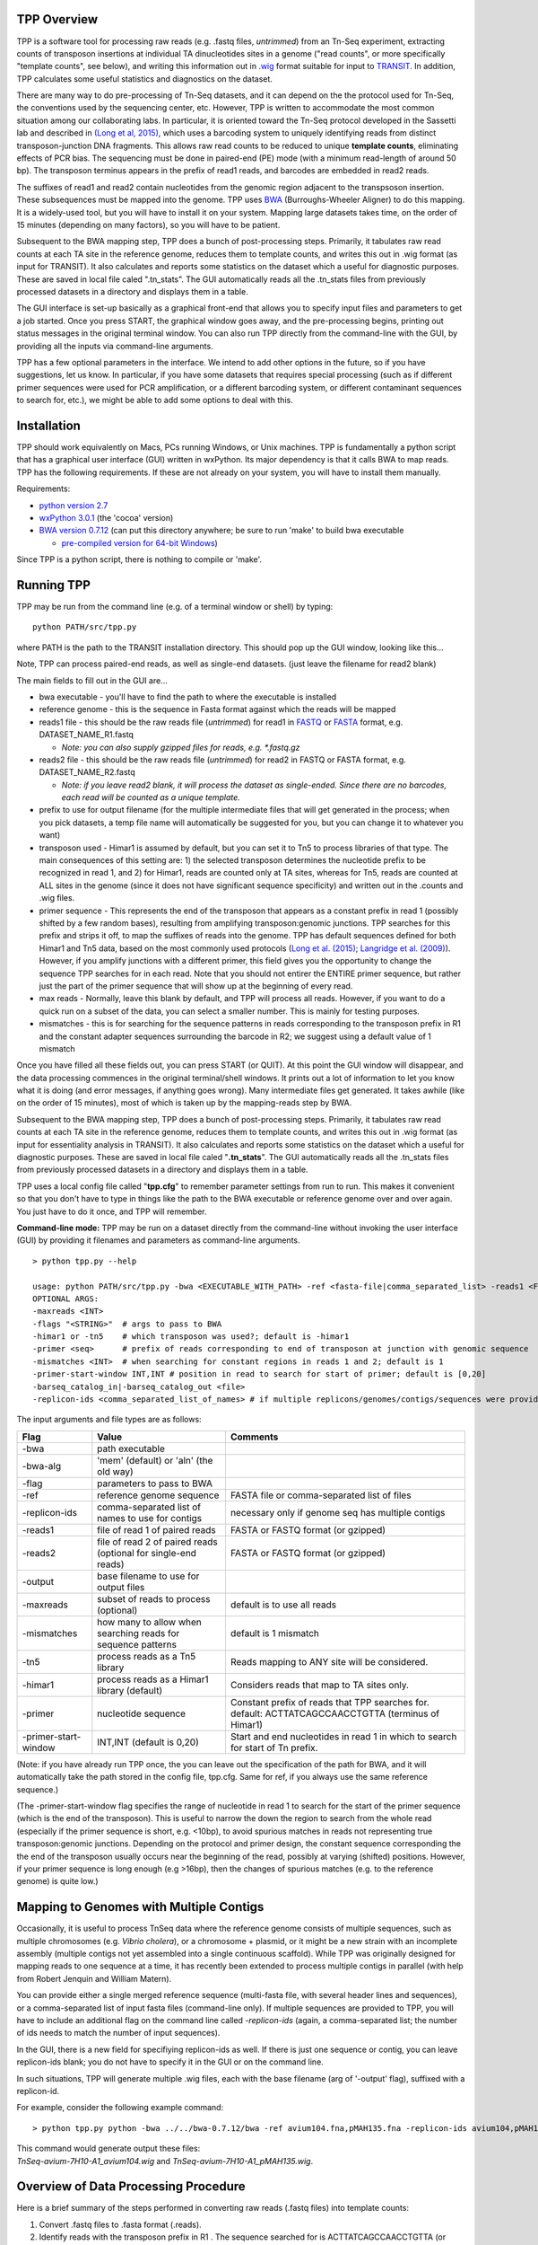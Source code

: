 

TPP Overview
============

TPP is a software tool for processing raw reads (e.g. .fastq files,
*untrimmed*) from an Tn-Seq experiment, extracting counts of transposon
insertions at individual TA dinucleotides sites in a genome ("read
counts", or more specifically "template counts", see below), and writing
this information out in
`.wig <http://genome.ucsc.edu/goldenpath/help/wiggle.html>`__ format
suitable for input to `TRANSIT <index.html>`__. In addition, TPP
calculates some useful statistics and diagnostics on the dataset.

There are many way to do pre-processing of Tn-Seq datasets, and it can
depend on the the protocol used for Tn-Seq, the conventions used by the
sequencing center, etc. However, TPP is written to accommodate the most
common situation among our collaborating labs. In particular, it is
oriented toward the Tn-Seq protocol developed in the Sassetti lab and
described in `(Long et al,
2015) <http://www.springer.com/biomed/human+genetics/book/978-1-4939-2397-7>`__,
which uses a barcoding system to uniquely identifying reads from
distinct transposon-junction DNA fragments. This allows raw read counts
to be reduced to unique **template counts**, eliminating effects of PCR
bias. The sequencing must be done in paired-end (PE) mode (with a
minimum read-length of around 50 bp). The transposon terminus appears in
the prefix of read1 reads, and barcodes are embedded in read2 reads.

The suffixes of read1 and read2 contain nucleotides from the genomic
region adjacent to the transpsoson insertion. These subsequences must be
mapped into the genome. TPP uses
`BWA <http://bio-bwa.sourceforge.net/>`__ (Burroughs-Wheeler Aligner) to
do this mapping. It is a widely-used tool, but you will have to install
it on your system. Mapping large datasets takes time, on the order of 15
minutes (depending on many factors), so you will have to be patient.

Subsequent to the BWA mapping step, TPP does a bunch of post-processing
steps. Primarily, it tabulates raw read counts at each TA site in the
reference genome, reduces them to template counts, and writes this out
in .wig format (as input for TRANSIT). It also calculates and reports
some statistics on the dataset which a useful for diagnostic purposes.
These are saved in local file caled ".tn\_stats". The GUI automatically
reads all the .tn\_stats files from previously processed datasets in a
directory and displays them in a table.

The GUI interface is set-up basically as a graphical front-end that
allows you to specify input files and parameters to get a job started.
Once you press START, the graphical window goes away, and the
pre-processing begins, printing out status messages in the original
terminal window. You can also run TPP directly from the command-line
with the GUI, by providing all the inputs via command-line arguments.

TPP has a few optional parameters in the interface. We intend to add
other options in the future, so if you have suggestions, let us know. In
particular, if you have some datasets that requires special processing
(such as if different primer sequences were used for PCR amplification,
or a different barcoding system, or different contaminant sequences to
search for, etc.), we might be able to add some options to deal with
this.

Installation
============

TPP should work equivalently on Macs, PCs running Windows, or Unix
machines. TPP is fundamentally a python script that has a graphical user
interface (GUI) written in wxPython. Its major dependency is that it
calls BWA to map reads. TPP has the following requirements. If these are
not already on your system, you will have to install them manually.

Requirements:

-  `python version 2.7 <http://www.python.org/>`__
-  `wxPython 3.0.1 <http://www.wxpython.org/>`__ (the 'cocoa' version)
-  `BWA version 0.7.12 <http://bio-bwa.sourceforge.net/>`__ (can put
   this directory anywhere; be sure to run 'make' to build bwa
   executable

   -  `pre-compiled version for 64-bit
      Windows <http://saclab.tamu.edu/essentiality/transit/bwa-0.7.12_windows.zip>`__)

Since TPP is a python script, there is nothing to compile or 'make'.

Running TPP
===========

TPP may be run from the command line (e.g. of a terminal window or
shell) by typing:

::

    python PATH/src/tpp.py

where PATH is the path to the TRANSIT installation directory. This
should pop up the GUI window, looking like this...

.. image:: _images/TPP-screenshot.png
   :width: 600
   :align: center


Note, TPP can process paired-end reads, as well as single-end datasets.
(just leave the filename for read2 blank)

The main fields to fill out in the GUI are...

-  bwa executable - you'll have to find the path to where the executable
   is installed
-  reference genome - this is the sequence in Fasta format against which
   the reads will be mapped
-  reads1 file - this should be the raw reads file (*untrimmed*) for
   read1 in `FASTQ <http://en.wikipedia.org/wiki/FASTQ_format>`__ or
   `FASTA <http://en.wikipedia.org/wiki/FASTA>`__ format, e.g.
   DATASET\_NAME\_R1.fastq

   -  *Note: you can also supply gzipped files for reads, e.g.
      \*.fastq.gz*

-  reads2 file - this should be the raw reads file (*untrimmed*) for
   read2 in FASTQ or FASTA format, e.g. DATASET\_NAME\_R2.fastq

   -  *Note: if you leave read2 blank, it will process the dataset as
      single-ended. Since there are no barcodes, each read will be
      counted as a unique template.*

-  prefix to use for output filename (for the multiple intermediate files that
   will get generated in the process; when you pick datasets, a temp
   file name will automatically be suggested for you, but you can change
   it to whatever you want)

-  transposon used - Himar1 is assumed by default, but you can set it to
   Tn5 to process libraries of that type. The main consequences of this
   setting are: 1) the selected transposon determines the nucleotide
   prefix to be recognized in read 1, and 2) for Himar1, reads are
   counted only at TA sites, whereas for Tn5, reads are counted at ALL
   sites in the genome (since it does not have significant sequence
   specificity) and written out in the .counts and .wig files.

-  primer sequence - This represents the end of the transposon that
   appears as a constant prefix in read 1 (possibly shifted by a few
   random bases), resulting from amplifying transposon:genomic junctions.  
   TPP searches for this prefix and strips it off, to
   map the suffixes of reads into the genome.  TPP has default sequences
   defined for both Himar1 and Tn5 data, based on the most commonly
   used protocols (`Long et al. (2015) <http://www.springer.com/biomed/human+genetics/book/978-1-4939-2397-7>`__; `Langridge et al. (2009) <http://www.ncbi.nlm.nih.gov/pmc/articles/PMC2792183/>`__).  However, if you amplify junctions with a different
   primer, this field gives you the opportunity to change the sequence
   TPP searches for in each read.  Note that you should not
   entirer the ENTIRE primer sequence, but rather just
   the part of the primer sequence that will show up at the beginning 
   of every read.

-  max reads - Normally, leave this blank by default, and TPP will
   process all reads. However, if you want to do a quick run on a subset
   of the data, you can select a smaller number. This is mainly for
   testing purposes.

-  mismatches - this is for searching for the sequence patterns in reads
   corresponding to the transposon prefix in R1 and the constant adapter
   sequences surrounding the barcode in R2; we suggest using a default
   value of 1 mismatch

Once you have filled all these fields out, you can press START (or
QUIT). At this point the GUI window will disappear, and the data
processing commences in the original terminal/shell windows. It prints
out a lot of information to let you know what it is doing (and error
messages, if anything goes wrong). Many intermediate files get
generated. It takes awhile (like on the order of 15 minutes), most of
which is taken up by the mapping-reads step by BWA.

Subsequent to the BWA mapping step, TPP does a bunch of post-processing
steps. Primarily, it tabulates raw read counts at each TA site in the
reference genome, reduces them to template counts, and writes this out
in .wig format (as input for essentiality analysis in TRANSIT). It also
calculates and reports some statistics on the dataset which a useful for
diagnostic purposes. These are saved in local file caled
"**.tn\_stats**". The GUI automatically reads all the .tn\_stats files
from previously processed datasets in a directory and displays them in a
table.

TPP uses a local config file called "**tpp.cfg**" to remember parameter
settings from run to run. This makes it convenient so that you don't
have to type in things like the path to the BWA executable or reference
genome over and over again. You just have to do it once, and TPP will
remember.

**Command-line mode:** TPP may be run on a dataset directly from the
command-line without invoking the user interface (GUI) by providing it
filenames and parameters as command-line arguments.

::

    > python tpp.py --help

    usage: python PATH/src/tpp.py -bwa <EXECUTABLE_WITH_PATH> -ref <fasta-file|comma_separated_list> -reads1 <FASTQ_OR_FASTA_FILE> [-reads2 <FASTQ_OR_FASTA_FILE>] -output <BASE_FILENAME> [OPTIONAL ARGS]
    OPTIONAL ARGS:
    -maxreads <INT>
    -flags "<STRING>"  # args to pass to BWA
    -himar1 or -tn5    # which transposon was used?; default is -himar1
    -primer <seq>      # prefix of reads corresponding to end of transposon at junction with genomic sequence
    -mismatches <INT>  # when searching for constant regions in reads 1 and 2; default is 1
    -primer-start-window INT,INT # position in read to search for start of primer; default is [0,20]
    -barseq_catalog_in|-barseq_catalog_out <file>
    -replicon-ids <comma_separated_list_of_names> # if multiple replicons/genomes/contigs/sequences were provided in -ref, give them names


The input arguments and file types are as follows:


+----------------------+--------------------------------------------------+------------------------------------------------------+
| Flag                 | Value                                            | Comments                                             |
+======================+==================================================+======================================================+
| -bwa                 | path executable                                  |                                                      |
+----------------------+--------------------------------------------------+------------------------------------------------------+
| -bwa-alg             | 'mem' (default) or 'aln' (the old way)           |                                                      |
+----------------------+--------------------------------------------------+------------------------------------------------------+
| -flag                | parameters to pass to BWA                        |                                                      |
+----------------------+--------------------------------------------------+------------------------------------------------------+
| -ref                 | reference genome sequence                        | FASTA file or comma-separated list of files          |
+----------------------+--------------------------------------------------+------------------------------------------------------+
| -replicon-ids        | comma-separated list of names to use for contigs | necessary only if genome seq has multiple contigs    |
+----------------------+--------------------------------------------------+------------------------------------------------------+
| -reads1              | file of read 1 of paired reads                   | FASTA or FASTQ format (or gzipped)                   |
+----------------------+--------------------------------------------------+------------------------------------------------------+
| -reads2              | file of read 2 of paired reads                   | FASTA or FASTQ format (or gzipped)                   |
|                      | (optional for single-end reads)                  |                                                      |
+----------------------+--------------------------------------------------+------------------------------------------------------+
| -output              | base filename to use for output files            |                                                      |
+----------------------+--------------------------------------------------+------------------------------------------------------+
| -maxreads            | subset of reads to process (optional)            | default is to use all reads                          |
+----------------------+--------------------------------------------------+------------------------------------------------------+
| -mismatches          | how many to allow when searching reads for       | default is 1 mismatch                                |
|                      | sequence patterns                                |                                                      |
+----------------------+--------------------------------------------------+------------------------------------------------------+
| -tn5                 | process reads as a Tn5 library                   | Reads mapping to ANY site will be considered.        |
+----------------------+--------------------------------------------------+------------------------------------------------------+
| -himar1              | process reads as a Himar1 library (default)      | Considers reads that map to TA sites only.           |
+----------------------+--------------------------------------------------+------------------------------------------------------+
| -primer              | nucleotide sequence                              | Constant prefix of reads that TPP searches for.      |
|                      |                                                  | default: ACTTATCAGCCAACCTGTTA (terminus of Himar1)   |
+----------------------+--------------------------------------------------+------------------------------------------------------+
| -primer-start-window | INT,INT (default is 0,20)                        | Start and end nucleotides in read 1                  |
|                      |                                                  | in which to search for start of Tn prefix.           |
+----------------------+--------------------------------------------------+------------------------------------------------------+

(Note: if you have already run TPP once, the you can leave out the
specification of the path for BWA, and it will automatically take the
path stored in the config file, tpp.cfg. Same for ref, if you always use
the same reference sequence.)

(The -primer-start-window flag specifies the range of nucleotide in read 1 
to search for the start of the primer sequence (which is the end of the transposon).
This is useful to narrow the down the region to search from the whole read 
(especially if the primer sequence is short, e.g. <10bp),
to avoid spurious matches in reads not representing true transposon:genomic junctions.
Depending on the protocol and
primer design, the constant sequence corresponding the the end of the transposon
usually occurs near the beginning of the read, possibly at varying (shifted) positions.
However, if your primer sequence is long enough (e.g >16bp), then the changes of
spurious matches (e.g. to the reference genome) is quite low.)


Mapping to Genomes with Multiple Contigs
========================================

Occasionally, it is useful to process TnSeq data where the reference genome consists of multiple sequences,
such as multiple chromosomes (e.g. *Vibrio cholera*), or a chromosome + plasmid, or it might be
a new strain with an incomplete assembly (multiple contigs not yet assembled into a single continuous scaffold).
While TPP was originally designed for mapping reads to one sequence at a time, it has recently been
extended to process multiple contigs in parallel (with help from Robert Jenquin and William Matern).

You can provide either a single merged reference sequence (multi-fasta file, with several
header lines and sequences), or a comma-separated list of input fasta files (command-line only).
If multiple sequences are provided to TPP, you will have to include an additional flag on the
command line called *-replicon-ids* (again, a comma-separated list; the number of ids needs to match
the number of input sequences).

In the GUI, there is a new field for specifiying replicon-ids as well.
If there is just one sequence or contig, you can leave replicon-ids blank; you do not have to specify it
in the GUI or on the command line.

In such situations, TPP will generate multiple .wig files, each with the base filename (arg of '-output' flag),
suffixed with a replicon-id.

For example, consider the following example command:

::

  > python tpp.py python -bwa ../../bwa-0.7.12/bwa -ref avium104.fna,pMAH135.fna -replicon-ids avium104,pMAH135 -reads1 TnSeq-avium-7H10-A1_R1.fastq -reads2 TnSeq-avium-7H10-A1_R2.fastq -output TnSeq-avium-7H10-A1 

| This command would generate output these files: 
| *TnSeq-avium-7H10-A1_avium104.wig* and *TnSeq-avium-7H10-A1_pMAH135.wig*.


Overview of Data Processing Procedure
=====================================

Here is a brief summary of the steps performed in converting raw reads
(.fastq files) into template counts:

#. Convert .fastq files to .fasta format (.reads).

#. Identify reads with the transposon prefix in R1 . The sequence
   searched for is ACTTATCAGCCAACCTGTTA (or TAAGAGACAG for Tn5), which must start between cycles
   5 and 10 (inclusive). (Note that this ends in the canonical terminus
   of the Himar1 transposon, TGTTA.) The "staggered" position of this
   sequence is due to insertion a few nucleotides of variable length in
   the primers used in the Tn-Seq sample prep protocol (e.g. 4 variants
   of Sol\_AP1\_57, etc.). The number of mimatches allowed in searching
   reads for the transposon sequence pattern can be adjusted as an
   option in the interface; the default is 1.

#. Extract genomic part of read 1. This is the suffix following the
   transposon sequence pattern above. However, for reads coming from
   fragments shorter than the read length, the adapter might appear at
   the other end of R1, TACCACGACCA. If so, the adapter suffix is
   stripped off. (These are referred to as "truncated" reads, but they
   can still be mapped into the genome just fine by BWA.) The length of
   the genomic part must be at least 20 bp.

#. Extract barcodes from read 2. Read 2 is searched for
   GATGGCCGGTGGATTTGTGnnnnnnnnnnTGGTCGTGGTAT". The length of the barcode
   is typically 10 bp, but can be varaible, and must be between 5-15 bp.

#. Extract genomic portions of read 2. This is the part following
   TGGTCGTGGTAT.... It is often the whole suffix of the read. However,
   if the read comes from a short DNA fragment that is shorter than the
   read length, the adapter on the other end might appear, in which case
   it is stripped off and the nucleotides in the middle representing the
   genomic insert, TGGTCGTGGTATxxxxxxxTAACAGGTTGGCTGATAAG. The insert
   must be at least 20 bp long (inserts shorter than this are discarded,
   as they might map to spurious locations in the genome).

#. Map genomic parts of R1 and R2 into the genome using BWA. Mismatches
   are allowed, but indels are ignored. No trimming is performed. BWA is
   run in 'sampe' mode (treating reads as pairs). Both reads of a pair
   must map (on opposite strands) to be counted.

#. Count the reads mapping to each TA site in the reference genome (or all sites for Tn5).

#. Reduce raw read counts to unique template counts. Group reads by
   barcode AND mapping location of read 2 (aka fragment "endpoints").

#. Output template counts at each TA site in a .wig file.

#. Calculate statistics like insertion\_density and NZ\_mean. Look for
   the site with the max template count. Look for reads matching the
   primer or vector sequences.

.. _TPP_Statistics:

Statistics
==========

See also: :ref:`Transit Quality Control <transit_quality_control>`

Here is an explanation of the statistics that are saved in the
.tn\_stats file and displayed in the table in the GUI. For convenience,
all the statistics are written out on one line with tab-separation at
the of the .tn\_stats file, to make it easy to add it as a row in a
spreadsheet, as some people like to do to track multiple datasets.


+-----------------------+-----------------------------------------------------------------------------------------------------------------------------+
| Statistic             | Description                                                                                                                 |
+=======================+=============================================================================================================================+
| total_reads           |   total number of reads in the original .fastq/.fasta                                                                       |
+-----------------------+-----------------------------------------------------------------------------------------------------------------------------+
| truncated_reads       | reads representing DNA fragments shorter than the read length; adapter appears at end of read 1 and is stripped for mapping |
+-----------------------+-----------------------------------------------------------------------------------------------------------------------------+
| TGTTA_reads           | number of reads with a proper transposon prefix (ending in TGTTA in read1)                                                  |
+-----------------------+-----------------------------------------------------------------------------------------------------------------------------+
| reads1_mapped         | number of R1 mappped into genome (independent of R2)                                                                        |
+-----------------------+-----------------------------------------------------------------------------------------------------------------------------+
| reads2_mapped         | number of R2 mappped into genome (independent of R1)                                                                        |
+-----------------------+-----------------------------------------------------------------------------------------------------------------------------+
| **mapped_reads**      | number of reads which mapped into the genome (requiring both read1 and read2 to map)                                        |
+-----------------------+-----------------------------------------------------------------------------------------------------------------------------+
| read_count            | total reads mapping to TA sites (mapped reads excluding those mapping to non-TA sites)                                      |
+-----------------------+-----------------------------------------------------------------------------------------------------------------------------+
| template_count        | reduction of mapped reads to unique templates using barcodes                                                                |
+-----------------------+-----------------------------------------------------------------------------------------------------------------------------+
| template_ratio        | read_count / template_count                                                                                                 |
+-----------------------+-----------------------------------------------------------------------------------------------------------------------------+
| TA_sites              | total number of TA dinucleotides in the genome                                                                              |
+-----------------------+-----------------------------------------------------------------------------------------------------------------------------+
| TAs_hit               | number of TA sites with at least 1 insertion                                                                                |
+-----------------------+-----------------------------------------------------------------------------------------------------------------------------+
| **insertion_density** | TAs_hit / TA_sites                                                                                                          |
+-----------------------+-----------------------------------------------------------------------------------------------------------------------------+
| max_count             | the maximum number of templates observed at any TA site                                                                     |
+-----------------------+-----------------------------------------------------------------------------------------------------------------------------+
| max_site              | the coordinate of the site where the max count occurs                                                                       |
+-----------------------+-----------------------------------------------------------------------------------------------------------------------------+
| **NZ_mean**           | mean template count over non-zero TA sites                                                                                  |
+-----------------------+-----------------------------------------------------------------------------------------------------------------------------+
| FR_corr               | correlation between template counts on Fwd strand versus Rev strand                                                         |
+-----------------------+-----------------------------------------------------------------------------------------------------------------------------+
| BC_corr               | correlation between read counts and template counts over non-zero sites                                                     |
+-----------------------+-----------------------------------------------------------------------------------------------------------------------------+
| primer_matches        | how many reads match the Himar1 primer sequence (primer-dimer problem in sample prep)                                       |
+-----------------------+-----------------------------------------------------------------------------------------------------------------------------+
| vector_matches        | how many reads match the phiMycoMarT7 sequence (transposon vector) used in Tn mutant library construction                   |
+-----------------------+-----------------------------------------------------------------------------------------------------------------------------+
| adapter               | how many reads match the Illumina adapter (primer-dimers, no inserts).                                                      |
+-----------------------+-----------------------------------------------------------------------------------------------------------------------------+
| misprimed             | how many reads match the Himar1 primer but lack the TGTTA, meaning they primed at random sites (non-Tn junctions)           |
+-----------------------+-----------------------------------------------------------------------------------------------------------------------------+



Here is an example of a .tn\_stats file:

::

    # title: Tn-Seq Pre-Processor
    # date: 08/03/2016 13:01:47
    # command: python ../../src/tpp.py -bwa /pacific/home/ioerger/bwa-0.7.12/bwa -ref H37Rv.fna -reads1 TnSeq_H37Rv_CB_1M_R1.fastq -reads2 TnSeq_H37Rv_CB_1M_R2.fastq -output TnSeq_H37Rv_CB
    # transposon type: Himar1
    # read1: TnSeq_H37Rv_CB_1M_R1.fastq
    # read2: TnSeq_H37Rv_CB_1M_R2.fastq
    # ref_genome: H37Rv.fna
    # total_reads 1000000 (or read pairs)
    # TGTTA_reads 977626 (reads with valid Tn prefix, and insert size>20bp)
    # reads1_mapped 943233
    # reads2_mapped 892527
    # mapped_reads 885796 (both R1 and R2 map into genome)
    # read_count 879663 (TA sites only, for Himar1)
    # template_count 605660
    # template_ratio 1.45 (reads per template)
    # TA_sites 74605
    # TAs_hit 50382
    # density 0.675
    # max_count 356 (among templates)
    # max_site 2631639 (coordinate)
    # NZ_mean 12.0 (among templates)
    # FR_corr 0.821 (Fwd templates vs. Rev templates)
    # BC_corr 0.990 (reads vs. templates, summed over both strands)
    # primer_matches: 10190 reads (1.0%) contain CTAGAGGGCCCAATTCGCCCTATAGTGAGT (Himar1)
    # vector_matches: 5608 reads (0.6%) contain CTAGACCGTCCAGTCTGGCAGGCCGGAAAC (phiMycoMarT7)
    # adapter_matches: 0 reads (0.0%) contain GATCGGAAGAGCACACGTCTGAACTCCAGTCAC (Illumina/TruSeq index)
    # misprimed_reads: 6390 reads (0.6%) contain Himar1 prefix but don't end in TGTTA
    # read_length: 125 bp
    # mean_R1_genomic_length: 92.9 bp
    # mean_R2_genomic_length: 79.1 bp
    TnSeq_H37Rv_CB_1M_R1.fastq  TnSeq_H37Rv_CB_1M_R2.fastq  1000000 977626  943233  892527  885796  879663  605660  1.45240398904   74605   50382   356 0.675316667784  2631639 12.0213568338   0.8209081083    0.989912222642  10190   5608    0   6390


**Interpretation:** To assess the quality of a dataset, I would
recommend starting by looking at 3 primary statistics:

#. **mapped reads**: should be on the order of several million
   mapped\_reads; if there is a significant reduction from total\_reads,
   look at reads1\_mapped and reads2\_mapped and truncated\_reads to
   figure what might have gone wrong; you might try allowing 2
   mismatches
#. **primer/vector\_matches**: check whether a lot of the reads might be
   matching the primer or vector sequences; if they match the vector, it
   suggests your library still has phage contamination from the original
   infection; if there are a lot of primer reads, these probably
   represent "primer-dimers", which could be reduced by inproving
   fragment size selection during sample prep.
#. **insertion density**: good libraries should have insertions at ≥
   ~35% of TA sites for statistical analysis
#. **NZ\_mean**: good datasets should have a mean of around 50 templates
   per site for sufficient dynamic range

If something doesn't look right, the other statistics might be helpful
in figuring out what went wrong. If you see a significant reduction in
reads, it could be due to some poor sequencing cycles, or using the
wrong reference genome, or a contaminant of some type. Some attrition is
to be expected (loss of maybe 10-40% of the reads). The last 2
statistics indicate 2 common cases: how many reads match the primer or
vector sequences. Hopefully these counts will be low, but if they
represent a large fraction of your reads, it could mean you have a
problem with your sample prep protocol or Tn mutant library,
respectively.


**Comments or Questions?**

TPP was developed by `Thomas R.
Ioerger <http://faculty.cse.tamu.edu/ioerger/>`__ at Texas A&M
University. If you have any comments or questions, please feel free to
send me an email at: ``ioerger@cs.tamu.edu``


